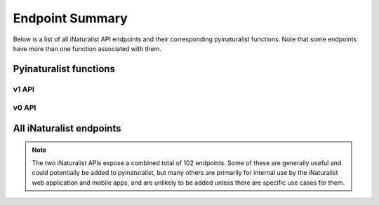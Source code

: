 .. _endpoints:

Endpoint Summary
================
Below is a list of all iNaturalist API endpoints and their corresponding pyinaturalist functions.
Note that some endpoints have more than one function associated with them.


Pyinaturalist functions
----------------------------------------

v1 API
^^^^^^^^^^^^^^^^^^^^^^^^^^^^^^^^^^^^^^^^
.. automodsumm:: pyinaturalist.v1
    :functions-only:
    :nosignatures:
    :skip: get_v1

v0 API
^^^^^^^^^^^^^^^^^^^^^^^^^^^^^^^^^^^^^^^^
.. automodsumm:: pyinaturalist.v0
    :functions-only:
    :nosignatures:


All iNaturalist endpoints
----------------------------------------
.. Writing the table in markdown because markdown table syntax is much more sane than rst

.. note::

    The two iNaturalist APIs expose a combined total of 102 endpoints. Some of these are generally
    useful and could potentially be added to pyinaturalist, but many others are primarily for
    internal use by the iNaturalist web application and mobile apps, and are unlikely to be added
    unless there are specific use cases for them.

.. mdinclude:: endpoints_table.md
    :start-line: 1
